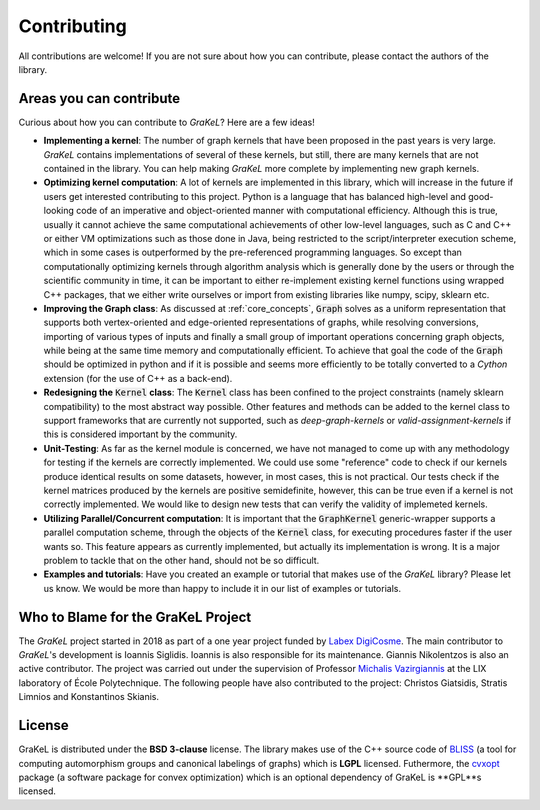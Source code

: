 .. _contributing:

============
Contributing
============

All contributions are welcome! If you are not sure about how you can contribute, please contact the authors of the library.

Areas you can contribute
------------------------
Curious about how you can contribute to *GraKeL*? Here are a few ideas!

* **Implementing a kernel**: The number of graph kernels that have been proposed in the past years is very large. *GraKeL* contains implementations of several of these kernels, but still, there are many kernels that are not contained in the library. You can help making *GraKeL* more complete by implementing new graph kernels.

* **Optimizing kernel computation**: A lot of kernels are implemented in this library, which will increase in the future
  if users get interested contributing to this project. Python is a language that has balanced high-level and good-looking
  code of an imperative and object-oriented manner with computational efficiency. Although this is true, usually it cannot
  achieve the same computational achievements of other low-level languages, such as C and C++ or either VM optimizations
  such as those done in Java, being restricted to the script/interpreter execution scheme, which in some cases is outperformed
  by the pre-referenced programming languages. So except than computationally optimizing kernels through algorithm analysis
  which is generally done by the users or through the scientific community in time, it can be important to either re-implement
  existing kernel functions using wrapped C++ packages, that we either write ourselves or import from existing libraries
  like numpy, scipy, sklearn etc.

* **Improving the Graph class**: As discussed at :ref:`core_concepts`, :code:`Graph` solves as a uniform representation
  that supports both vertex-oriented and edge-oriented representations of graphs, while resolving conversions, importing of
  various types of inputs and finally a small group of important operations concerning graph objects, while being at the same
  time memory and computationally efficient. To achieve that goal the code of the :code:`Graph` should be optimized in python
  and if it is possible and seems more efficiently to be totally converted to a *Cython* extension (for the use of C++ as a back-end).

* **Redesigning the** :code:`Kernel` **class**: The :code:`Kernel` class has been confined to the project constraints (namely sklearn compatibility)
  to the most abstract way possible. Other features and methods can be added to the kernel class to support frameworks that are currently
  not supported, such as *deep-graph-kernels* or *valid-assignment-kernels* if this is considered important by the community.

* **Unit-Testing**: As far as the kernel module is concerned, we have not managed to come up with any methodology for testing if the kernels are correctly implemented. We could use some "reference" code to check if our kernels produce identical results on some datasets, however, in most cases, this is not practical. Our tests check if the kernel matrices produced by the kernels are positive semidefinite, however, this can be true even if a kernel is not correctly implemented. We would like to design new tests that can verify the validity of implemeted kernels.

* **Utilizing Parallel/Concurrent computation**: It is important that the :code:`GraphKernel` generic-wrapper supports a parallel computation scheme,
  through the objects of the :code:`Kernel` class, for executing procedures faster if the user wants so. This feature appears as currently implemented,
  but actually its implementation is wrong. It is a major problem to tackle that on the other hand, should not be so difficult.

* **Examples and tutorials**: Have you created an example or tutorial that makes use of the *GraKeL* library? Please let us know. We would be more than happy to include it in our list of examples or tutorials.

.. _master: https://github.com/ysig/GraKeL
.. _develop: https://github.com/ysig/GraKeL/tree/develop


Who to Blame for the GraKeL Project
-----------------------------------
The *GraKeL* project started in 2018 as part of a one year project funded by `Labex DigiCosme`_. The main contributor to *GraKeL*'s development is Ioannis Siglidis. Ioannis is also responsible for its maintenance. Giannis Nikolentzos is also an active contributor. The project was carried out under the supervision of Professor `Michalis Vazirgiannis`_ at the LIX laboratory of École Polytechnique. The following people have also contributed to the project: Christos Giatsidis, Stratis Limnios and Konstantinos Skianis.

License
-------
GraKeL is distributed under the **BSD 3-clause** license. The library makes use of the C++ source code of BLISS_ (a tool for computing automorphism groups and canonical labelings of graphs) which is **LGPL** licensed. Futhermore, the cvxopt_ package (a software package for convex optimization) which is an optional dependency of GraKeL is **GPL**s licensed.

.. _Labex DigiCosme: https://digicosme.lri.fr/tiki-index.php
.. _Michalis Vazirgiannis: http://www.lix.polytechnique.fr/~mvazirg/
.. _BLISS: http://www.tcs.hut.fi/Software/bliss
.. _cvxopt: https://cvxopt.org/
